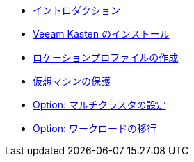 * xref:index.adoc[イントロダクション]
* xref:module-01-install-full-ja.adoc[Veeam Kasten のインストール]
* xref:module-02-location-profile-full-ja.adoc[ロケーションプロファイルの作成]
* xref:module-03-backup-restore-full-ja.adoc[仮想マシンの保護]
* xref:module-04-multicluster-full-ja.adoc[Option: マルチクラスタの設定]
* xref:module-05-mobility-full-ja.adoc[Option: ワークロードの移行]
